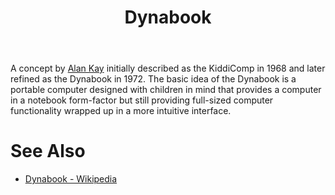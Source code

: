 :PROPERTIES:
:ID:       540146f4-c0ef-423f-8598-9a9dc4e3a4df
:END:
#+title: Dynabook

A concept by [[id:022e5ea5-fb05-4899-981e-ca4b992dc497][Alan Kay]] initially described as the KiddiComp in 1968 and later refined as the Dynabook in 1972.  The basic idea of the Dynabook is a portable computer designed with children in mind that provides a computer in a notebook form-factor but still providing full-sized computer functionality wrapped up in a more intuitive interface.
* See Also
 - [[https://en.wikipedia.org/wiki/Dynabook][Dynabook - Wikipedia]]
